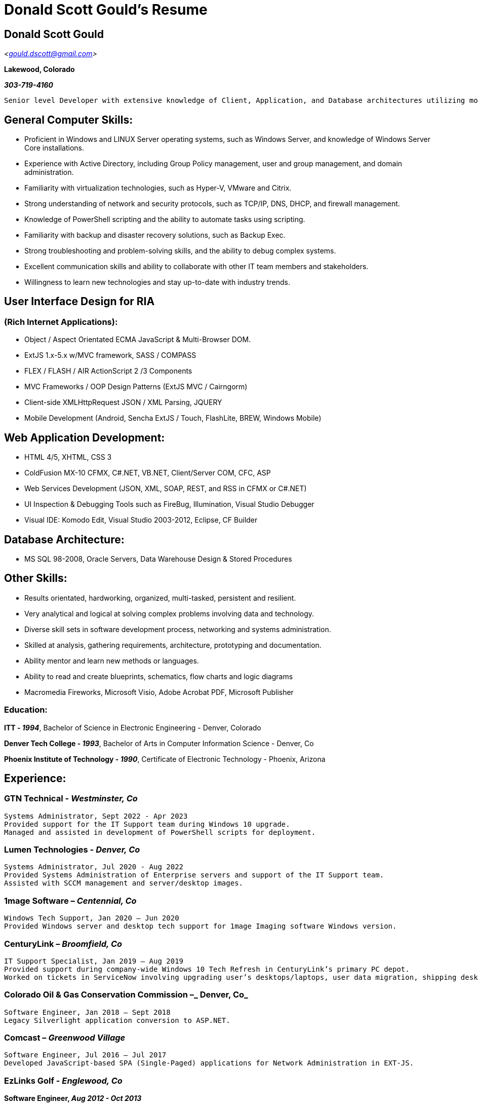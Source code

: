 // this comment line is ignored
= Donald Scott Gould's Resume

== Donald Scott Gould


_<gould.dscott@gmail.com>_

**Lakewood, Colorado**

_**303-719-4160**_

  Senior level Developer with extensive knowledge of Client, Application, and Database architectures utilizing modern object oriented languages and frameworks.  Over 10 years total experience in Software & Web Development with a strong background in Hardware, Networking, Desktops and Systems Administration.

== General Computer Skills:
- Proficient in Windows and LINUX Server operating systems, such as Windows Server, and knowledge of Windows Server Core installations.
- Experience with Active Directory, including Group Policy management, user and group management, and domain administration.
- Familiarity with virtualization technologies, such as Hyper-V, VMware and Citrix.
- Strong understanding of network and security protocols, such as TCP/IP, DNS, DHCP, and firewall management.
- Knowledge of PowerShell scripting and the ability to automate tasks using scripting.
- Familiarity with backup and disaster recovery solutions, such as Backup Exec.
- Strong troubleshooting and problem-solving skills, and the ability to debug complex systems.
- Excellent communication skills and ability to collaborate with other IT team members and stakeholders.
- Willingness to learn new technologies and stay up-to-date with industry trends.


== User Interface Design for RIA 
=== (Rich Internet Applications):
- Object / Aspect Orientated ECMA JavaScript & Multi-Browser DOM.  
- ExtJS 1.x-5.x w/MVC framework, SASS / COMPASS
- FLEX / FLASH / AIR ActionScript 2 /3 Components
- MVC Frameworks / OOP Design Patterns (ExtJS MVC / Cairngorm)
- Client-side XMLHttpRequest JSON / XML Parsing, JQUERY 
- Mobile Development (Android, Sencha ExtJS / Touch, FlashLite, BREW, Windows Mobile)

== Web Application Development: 
- HTML 4/5, XHTML, CSS 3
- ColdFusion MX-10 CFMX, C#.NET, VB.NET, Client/Server COM, CFC, ASP
- Web Services Development (JSON, XML, SOAP, REST, and RSS in CFMX or C#.NET)
- UI Inspection & Debugging Tools such as FireBug, Illumination, Visual Studio Debugger
- Visual IDE: Komodo Edit, Visual Studio 2003-2012, Eclipse, CF Builder

== Database Architecture:
- MS SQL 98-2008, Oracle Servers, Data Warehouse Design & Stored Procedures

== Other Skills:
- Results orientated, hardworking, organized, multi-tasked, persistent and resilient.
- Very analytical and logical at solving complex problems involving data and technology.
- Diverse skill sets in software development process, networking and systems administration.
- Skilled at analysis, gathering requirements, architecture, prototyping and documentation.
- Ability mentor and learn new methods or languages.
- Ability to read and create blueprints, schematics, flow charts and logic diagrams
- Macromedia Fireworks, Microsoft Visio, Adobe Acrobat PDF, Microsoft Publisher


=== Education:

**ITT - _1994_**,
Bachelor of Science in Electronic Engineering - Denver, Colorado  

**Denver Tech College - _1993_**, 
Bachelor of Arts in Computer Information Science - Denver, Co

**Phoenix Institute of Technology - _1990_**, 
Certificate of Electronic Technology - Phoenix, Arizona


== Experience:

=== **GTN Technical - _Westminster, Co_**

  Systems Administrator, Sept 2022 - Apr 2023
  Provided support for the IT Support team during Windows 10 upgrade.  
  Managed and assisted in development of PowerShell scripts for deployment.

=== **Lumen Technologies - _Denver, Co_**
  
  Systems Administrator, Jul 2020 - Aug 2022
  Provided Systems Administration of Enterprise servers and support of the IT Support team.
  Assisted with SCCM management and server/desktop images.

=== **1mage Software – _Centennial, Co_**

  Windows Tech Support, Jan 2020 – Jun 2020
  Provided Windows server and desktop tech support for 1mage Imaging software Windows version.

=== **CenturyLink – _Broomfield, Co_**

  IT Support Specialist, Jan 2019 – Aug 2019
  Provided support during company-wide Windows 10 Tech Refresh in CenturyLink’s primary PC depot.  
  Worked on tickets in ServiceNow involving upgrading user’s desktops/laptops, user data migration, shipping desktop/laptop kits and general tech support issues.

=== **Colorado Oil & Gas Conservation Commission –_ Denver, Co_**
 
  Software Engineer, Jan 2018 – Sept 2018
  Legacy Silverlight application conversion to ASP.NET.

=== **Comcast – _Greenwood Village_**
  
  Software Engineer, Jul 2016 – Jul 2017
  Developed JavaScript-based SPA (Single-Paged) applications for Network Administration in EXT-JS.

=== **EzLinks Golf - _Englewood, Co_**

**Software Engineer, _Aug 2012 - Oct 2013_**

  Developed multi-platform, public facing Content Management System based website for the aggregation and sales of golf tee times for desktop and mobile systems.  Full integration with Google Maps , Google Analytics & web snapshot subsystem for compatibility with Google for Dynamic JavaScript driven AJAX sites.  Adapted Microsoft Web Services written in C# to communicate appropriately via JSON with EXTJS data connectors. All web applications were written as EXTJS JavaScript classes which was used to dynamically generate HTML appropriately for detected device. Utilized SASS/Compass for Adaptive Visual Layout.


=== U.S. General Services Administration, Public Buildings Service – Lakewood, Colorado

Web Architect, Apr 2012 – Jul 2012

  Development, integration and maintenance of various projects utilizing WCF JSON REST Web Services, EXTJS 4.x MVC, C#.NET, Office365 Online, SharePoint Online, and Windows Azure technologies.

=== Fish & Wildlife Service - Lakewood, Colorado

Web Application Developer, Oct 2010 - Jun 2011
  CF9 Web Application utilizing CF REST Web Services and ActiveDirectory LDAP for FWS Application Services Management.  Upgraded CF9 to support ColdExt for client-side HTML rendering and upgraded ColdExt to support ExtJS 3.5, exposing entire EXTJS library to CFML scripting, allowing for server-side script generation.

=== Crowley Marine - Denver, Colorado
  Software Developer, Aug 2010 - Oct 2010
  Devised a method and wrote necessary software in .NET 4.0, utilizing the Lead Tools imaging library, to extract encoded embedded resources, images, and data from existing legacy applications for use in an updated version.

Examiner.com - Denver, Colorado
Software Engineer, Mar 2009 - Jun 2010
  Acted as project lead, architect and developer for several projects including a ColdFusion based Mobile RSS Article Feed Generator and a Regression Testing Methodology involving Selenium Automated Test Suite and MXUnit Test Framework for testing and debugging of Examiner’s main site and management applications.  Created design wire frames, logic diagrams, and documented technical requirements and specifications of project designs used in creating various demos, models and simulations for Product Manager’s presentations.

Crowley Marine - Denver, Colorado
Web Developer, Dec 2008 - Mar 2009 (Part-Time)
   Worked on several short, small projects developing several Adobe Flex 3.0 applets for several customer facing websites that utilized that Cairngorm Framework, ColdFusion 8 CFCs and Flash Remoting for data communications.  

Video Professor - Lakewood, Colorado  
Software Developer, July 2007 - June 2008
  Architected and prototyped a web-based SOA Video Content Delivery System for subscribing web-based customers on desktop and mobile systems that also worked with Verizon Cell Phones, Windows Mobile PDAs / Devices, and Apple iPhone mobile devices.  An Internet Content Management System (CMS) communicated with XML Web Services, to provide pre-transcoded video and web content specific to the respective customer’s detected platform through several ColdFusion, Flex / FlashLite ActionScript 2, Visual Basic .NET and Motorola BREW based web clients.  Projects include heavy integration of ColdFusion, .NET and Flash, utilizing both .cfm (ColdFusion) and .aspx (ASP.NET) page containers.
  Development includes a VB.NET Web Service to provide Full Text Search for products and Telephone Call-Back Credit Card verification capabilities to the customer facing production web site.   Another internal VB.NET Web Service allowed for web-based authentication against a Novell NDAP Server for internal management applications.
  Gathered and analyzed business requirements from Marketing regarding Project Requirements, also provided detailed documentation and diagrams in Adobe Acrobat PDF, Microsoft Visio and Publisher for all projects involved in, including creating several prototypes and mockups for presentations for upper management highlighting newest software projects and Akamai network video bandwidth comparisons.

Resume of Donald Scott Gould Page 3


eFit Financial - Denver, Colorado
Web Application Developer, September 2004 - June 2007  
  Acted as Project Lead and mentor to 2 junior programmers while working closely with CTO and accountant to architect and design new Financial & Member Management Applications for Health Clubs.  Projects include heavy integration of ColdFusion (.cfm), ActiveX, and ASP.NET (.aspx), and C #/VB.NET.
   Re-architected and maintained an SOA Health Club Membership Access System which consisted of a web-based Subscription Management System written in ColdFusion MX 7, VB.NET Web Services, Oracle Back-end, and a Customer Check-In system written in Visual Basic 6.  The software also interfaced with on-site Card Access/Security Systems, Cash Drawers, Receipt Printers, Turnstiles, and Item Scanners.  Designed custom VoIP system for integration with eMerge Security System and internal Help Desk calls.
  Also provided phone Customer Support, Help Desk, Windows XP Desktop Support and Windows 2003 Server Administration for eFit internally, and detailed documentation and diagrams in Adobe Acrobat PDF, Microsoft Visio and Publisher for all projects involved in.
